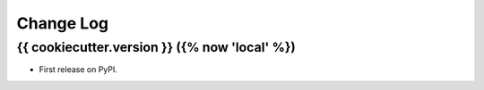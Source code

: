 .. :changelog:

Change Log
----------

{{ cookiecutter.version }} ({% now 'local' %})
++++++++++++++++++

* First release on PyPI.
